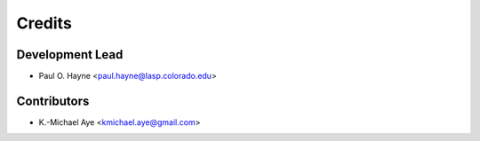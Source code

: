 =======
Credits
=======

Development Lead
----------------

* Paul O. Hayne <paul.hayne@lasp.colorado.edu>

Contributors
------------

* K.-Michael Aye <kmichael.aye@gmail.com>
